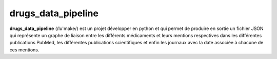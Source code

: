 drugs_data_pipeline
=======

**drugs_data_pipeline** (/lu'make/) est un projet développer en python et qui permet de produire en sortie un fichier JSON qui représente un graphe de liaison entre les différents médicaments et leurs mentions respectives dans les différentes publications PubMed, les différentes publications scientifiques et enfin les journaux avec la date associée à chacune de ces mentions.